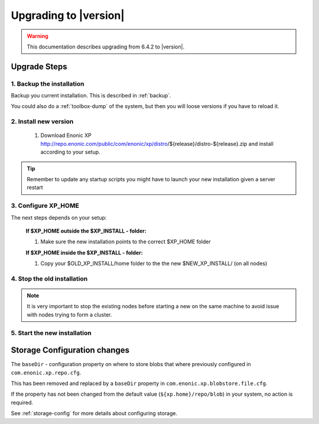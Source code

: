 .. _upgrading:

Upgrading to |version|
======================

.. warning:: This documentation describes upgrading from 6.4.2 to |version|.

Upgrade Steps
-------------

1. Backup the installation
**************************

Backup you current installation. This is described in :ref:`backup`. 

You could also do a :ref:`toolbox-dump` of the system, but then you will loose versions if you have to reload it.

2. Install new version
**********************

  #. Download Enonic XP http://repo.enonic.com/public/com/enonic/xp/distro/${release}/distro-${release}.zip and install according to your setup.
  
.. tip:: Remember to update any startup scripts you might have to launch your new installation given a server restart

3. Configure XP_HOME
*********************

The next steps depends on your setup:

  **If $XP_HOME outside the $XP_INSTALL - folder:**

  #. Make sure the new installation points to the correct $XP_HOME folder

  **If $XP_HOME inside the $XP_INSTALL - folder:**

  #. Copy your $OLD_XP_INSTALL/home folder to the the new $NEW_XP_INSTALL/ (on all nodes)
 

4. Stop the old installation
****************************

.. note:: It is very important to stop the existing nodes before starting a new on the same machine to avoid issue with nodes trying to form a cluster.

5. Start the new installation
*****************************


Storage Configuration changes
-----------------------------

The ``baseDir`` - configuration property on where to store blobs that where previously configured in ``com.enonic.xp.repo.cfg``. 

This has been removed and replaced by a ``baseDir`` property in ``com.enonic.xp.blobstore.file.cfg``. 

If the property has not been changed from the default value (``${xp.home}/repo/blob``) in your system, no action is required. 

See :ref:`storage-config` for more details about configuring storage.


